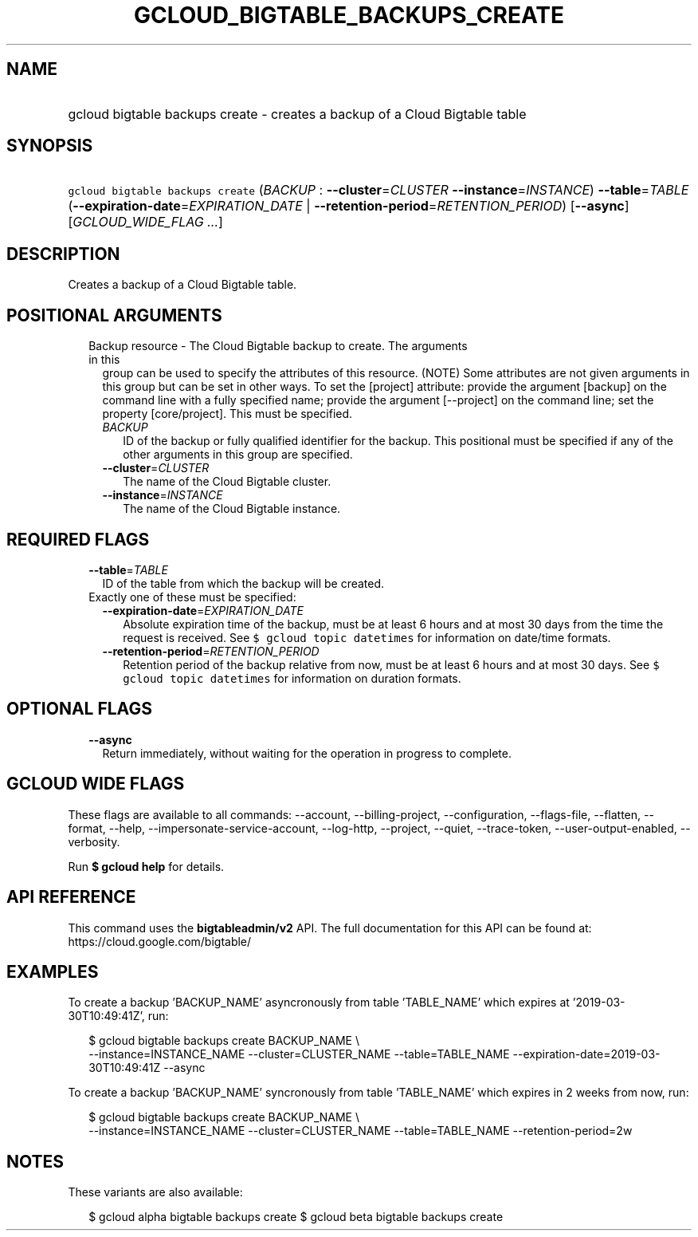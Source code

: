 
.TH "GCLOUD_BIGTABLE_BACKUPS_CREATE" 1



.SH "NAME"
.HP
gcloud bigtable backups create \- creates a backup of a Cloud Bigtable table



.SH "SYNOPSIS"
.HP
\f5gcloud bigtable backups create\fR (\fIBACKUP\fR\ :\ \fB\-\-cluster\fR=\fICLUSTER\fR\ \fB\-\-instance\fR=\fIINSTANCE\fR) \fB\-\-table\fR=\fITABLE\fR (\fB\-\-expiration\-date\fR=\fIEXPIRATION_DATE\fR\ |\ \fB\-\-retention\-period\fR=\fIRETENTION_PERIOD\fR) [\fB\-\-async\fR] [\fIGCLOUD_WIDE_FLAG\ ...\fR]



.SH "DESCRIPTION"

Creates a backup of a Cloud Bigtable table.



.SH "POSITIONAL ARGUMENTS"

.RS 2m
.TP 2m

Backup resource \- The Cloud Bigtable backup to create. The arguments in this
group can be used to specify the attributes of this resource. (NOTE) Some
attributes are not given arguments in this group but can be set in other ways.
To set the [project] attribute: provide the argument [backup] on the command
line with a fully specified name; provide the argument [\-\-project] on the
command line; set the property [core/project]. This must be specified.

.RS 2m
.TP 2m
\fIBACKUP\fR
ID of the backup or fully qualified identifier for the backup. This positional
must be specified if any of the other arguments in this group are specified.

.TP 2m
\fB\-\-cluster\fR=\fICLUSTER\fR
The name of the Cloud Bigtable cluster.

.TP 2m
\fB\-\-instance\fR=\fIINSTANCE\fR
The name of the Cloud Bigtable instance.


.RE
.RE
.sp

.SH "REQUIRED FLAGS"

.RS 2m
.TP 2m
\fB\-\-table\fR=\fITABLE\fR
ID of the table from which the backup will be created.

.TP 2m

Exactly one of these must be specified:

.RS 2m
.TP 2m
\fB\-\-expiration\-date\fR=\fIEXPIRATION_DATE\fR
Absolute expiration time of the backup, must be at least 6 hours and at most 30
days from the time the request is received. See \f5$ gcloud topic datetimes\fR
for information on date/time formats.

.TP 2m
\fB\-\-retention\-period\fR=\fIRETENTION_PERIOD\fR
Retention period of the backup relative from now, must be at least 6 hours and
at most 30 days. See \f5$ gcloud topic datetimes\fR for information on duration
formats.


.RE
.RE
.sp

.SH "OPTIONAL FLAGS"

.RS 2m
.TP 2m
\fB\-\-async\fR
Return immediately, without waiting for the operation in progress to complete.


.RE
.sp

.SH "GCLOUD WIDE FLAGS"

These flags are available to all commands: \-\-account, \-\-billing\-project,
\-\-configuration, \-\-flags\-file, \-\-flatten, \-\-format, \-\-help,
\-\-impersonate\-service\-account, \-\-log\-http, \-\-project, \-\-quiet,
\-\-trace\-token, \-\-user\-output\-enabled, \-\-verbosity.

Run \fB$ gcloud help\fR for details.



.SH "API REFERENCE"

This command uses the \fBbigtableadmin/v2\fR API. The full documentation for
this API can be found at: https://cloud.google.com/bigtable/



.SH "EXAMPLES"

To create a backup 'BACKUP_NAME' asyncronously from table 'TABLE_NAME' which
expires at '2019\-03\-30T10:49:41Z', run:

.RS 2m
$ gcloud bigtable backups create BACKUP_NAME \e
    \-\-instance=INSTANCE_NAME \-\-cluster=CLUSTER_NAME
\-\-table=TABLE_NAME \-\-expiration\-date=2019\-03\-30T10:49:41Z \-\-async
.RE

To create a backup 'BACKUP_NAME' syncronously from table 'TABLE_NAME' which
expires in 2 weeks from now, run:

.RS 2m
$ gcloud bigtable backups create BACKUP_NAME \e
    \-\-instance=INSTANCE_NAME \-\-cluster=CLUSTER_NAME
\-\-table=TABLE_NAME \-\-retention\-period=2w
.RE



.SH "NOTES"

These variants are also available:

.RS 2m
$ gcloud alpha bigtable backups create
$ gcloud beta bigtable backups create
.RE

